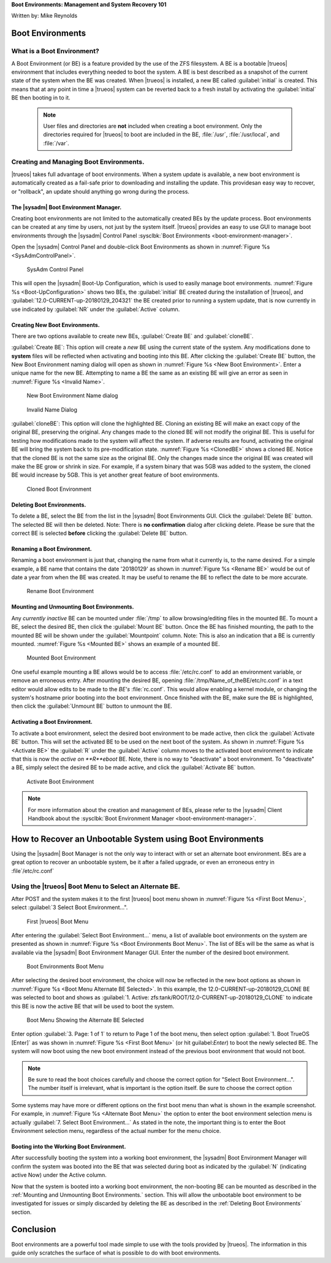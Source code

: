 **Boot Environments: Management and System Recovery 101**

Written by: Mike Reynolds

Boot Environments
*****************

What is a Boot Environment?
===========================

A Boot Environment (or BE) is a feature provided by the use of the ZFS
filesystem. A BE is a bootable |trueos| environment that includes
everything needed to boot the system. A BE is best described as a
snapshot of the current state of the system when the BE was created.
When |trueos| is installed, a new BE called :guilabel:`initial` is
created. This means that at any point in time a |trueos| system can
be reverted back to a fresh install by activating the
:guilabel:`initial` BE then booting in to it.

  .. note:: User files and directories are **not** included when
	    creating a boot environment. Only the directories required
	    for |trueos| to boot are included in the BE, :file:`/usr`,
	    :file:`/usr/local`, and :file:`/var`.

Creating and Managing Boot Environments.
========================================

|trueos| takes full advantage of boot environments. When a system
update is available, a new boot environment is automatically created as
a fail-safe prior to downloading and installing the update. This
providesan easy way to recover, or "rollback", an update should
anything go wrong during the process.

The |sysadm| Boot Environment Manager.
--------------------------------------

Creating boot environments are not limited to the automatically created
BEs by the update process. Boot environments can be created at any time
by users, not just by the system itself. |trueos| provides an easy to
use GUI to manage boot environments through the |sysadm| Control
Panel :sysclbk:`Boot Environments <boot-environment-manager>`.

Open the |sysadm| Control Panel and double-click Boot Environments as
shown in :numref:`Figure %s <SysAdmControlPanel>`.

.. _SysAdmControlPanel:

.. figure:: images/SysAdmControlPanel.png
   :scale: 100%

   SysAdm Control Panel

This will open the |sysadm| Boot-Up Configuration, which is used to
easily manage boot environments.
:numref:`Figure %s <Boot-UpConfiguration>` shows two BEs, the
:guilabel:`initial` BE created during the installation of |trueos|, and
:guilabel:`12.0-CURRENT-up-20180129_204321` the BE created prior to
running a system update, that is now currently in use indicated by
:guilabel:`NR` under the :guilabel:`Active` column.

.. _Boot-UpConfiguration:
.. figure:: images/Boot-UpConfiguration.png
   :scale: 100%

   Boot-Up Configuration

  .. note:: About the **NR** under the :guilabel:`Active` column;
	    **N** means active Now, **R** means active on Reboot, and
	    **NR** means active Now *and* on Reboot.

Creating New Boot Environments.
-------------------------------

There are two options available to create new BEs, :guilabel:`Create BE`
and :guilabel:`cloneBE`.

:guilabel:`Create BE`: This option will create a *new* BE using the
current state of the system. Any modifications done to **system** files
will be reflected when activating and booting into this BE. After
clicking the :guilabel:`Create BE` button, the New Boot Environment
naming dialog will open as shown in
:numref:`Figure %s <New Boot Environment>`. Enter a unique name for the
new BE. Attempting to name a BE the same as an existing BE will give an
error as seen in :numref:`Figure %s <Invalid Name>`.

.. _New Boot Environment:
.. figure:: images/CreateBE.png
   :scale: 100%

   New Boot Environment Name dialog

.. _Invalid Name:
.. figure:: images/InvalidName.png
   :scale: 100%

   Invalid Name Dialog

:guilabel:`cloneBE`: This option will clone the highlighted BE. Cloning
an existing BE will make an exact copy of the original BE, preserving
the original. Any changes made to the cloned BE will not modify the
original BE. This is useful for testing how modifications made to the
system will affect the system. If adverse results are found, activating
the original BE will bring the system back to its pre-modification
state. :numref:`Figure %s <ClonedBE>` shows a cloned BE. Notice that
the cloned BE is not the same size as the original BE. Only the changes
made since the original BE was created will make the BE grow or shrink
in size. For example, if a system binary that was 5GB was added to the
system, the cloned BE would increase by 5GB. This is yet another great
feature of boot environments.

.. _ClonedBE:
.. figure:: images/ClonedBE.png
   :scale: 100%

   Cloned Boot Environment

Deleting Boot Environments.
---------------------------

To delete a BE, select the BE from the list in the |sysadm| Boot
Environments GUI. Click the :guilabel:`Delete BE` button. The selected
BE will then be deleted. Note: There is **no confirmation** dialog after
clicking delete. Please be sure that the correct BE is selected
**before** clicking the :guilabel:`Delete BE` button.

.. TODO: Would it be worth adding a Note, or Tip here to reinforce the
   fact the there is now "are you sure" when deleting a BE?

Renaming a Boot Environment.
----------------------------

Renaming a boot environment is just that, changing the name from what
it currently is, to the name desired. For a simple example, a BE name
that contains the date '20180129' as shown in
:numref:`Figure %s <Rename BE>` would be out of date a year from when
the BE was created. It may be useful to rename the BE to reflect the
date to be more accurate.

.. _Rename BE:
.. figure:: images/RenameBE.png
   :scale: 100%

   Rename Boot Environment

.. TODO: Add Note about how the BE name affects the system management
   of boot environments, and how the default of 5 BEs are automagically
   cycled.
   I know I read this info somewhere, but decided to move on for now,
   and circle back once I found the info.

Mounting and Unmounting Boot Environments.
------------------------------------------

Any *currently inactive* BE can be mounted under :file:`/tmp` to allow
browsing/editing files in the mounted BE. To mount a BE, select the
desired BE, then click the :guilabel:`Mount BE` button. Once the BE has
finished mounting, the path to the mounted BE will be shown under the
:guilabel:`Mountpoint` column. Note: This is also an indication that a
BE is currently mounted. :numref:`Figure %s <Mounted BE>` shows an
example of a mounted BE.

.. _Mounted BE:
.. figure:: images/MountedBE.png
   :scale: 100%

   Mounted Boot Environment

One useful example mounting a BE allows would be to access
:file:`/etc/rc.conf` to add an environment variable, or remove an
erroneous entry. After mounting the desired BE, opening
:file:`/tmp/Name_of_theBE/etc/rc.conf` in a text editor would allow
edits to be made to the *BE's* :file:`rc.conf`. This would allow
enabling a kernel module, or changing the system's hostname prior
booting into the boot environment. Once finished with the BE, make sure
the BE is highlighted, then click the :guilabel:`Unmount BE` button to
unmount the BE.

Activating a Boot Environment.
------------------------------

To activate a boot environment, select the desired boot environment to
be made active, then click the :guilabel:`Activate BE` button. This will
set the activated BE to be used on the next boot of the system. As shown
in :numref:`Figure %s <Activate BE>` the :guilabel:`R` under the
:guilabel:`Active` column moves to the activated boot environment to
indicate that this is now the *active on **R**eboot* BE. Note, there is
no way to "deactivate" a boot environment. To "deactivate" a BE, simply
select the desired BE to be made active, and click the
:guilabel:`Activate BE` button.

.. _Activate BE:
.. figure:: images/ActivateBE.png
   :scale: 100%

   Activate Boot Environment

.. note:: For more information about the creation and management of BEs,
	  please refer to the |sysadm| Client Handbook about the
	  :sysclbk:`Boot Environment Manager <boot-environment-manager>`.

How to Recover an Unbootable System using Boot Environments
***********************************************************

Using the |sysadm| Boot Manager is not the only way to interact with or
set an alternate boot environment. BEs are a great option to recover an
unbootable system, be it after a failed upgrade, or even an erroneous
entry in :file`/etc/rc.conf`

Using the |trueos| Boot Menu to Select an Alternate BE.
=======================================================

After POST and the system makes it to the first |trueos| boot menu shown
in :numref:`Figure %s <First Boot Menu>`, select
:guilabel:`3 Select Boot Environment...".

.. _First Boot Menu:
.. figure:: images/BootMenu_First.png
   :scale: 100%

   First |trueos| Boot Menu

After entering the :guilabel:`Select Boot Environment...` menu, a list
of available boot environments on the system are presented as shown in
:numref:`Figure %s <Boot Environments Boot Menu>`. The list of BEs will
be the same as what is available via the |sysadm| Boot Environment
Manager GUI. Enter the number of the desired boot environment.

.. _Boot Environments Boot Menu:
.. figure:: images/BootMenus_BEs.png
   :scale: 100%

   Boot Environments Boot Menu

After selecting the desired boot environment, the choice will now be
reflected in the new boot options as shown in
:numref:`Figure %s <Boot Menu Alternate BE Selected>`. In this example,
the 12.0-CURRENT-up-20180129_CLONE BE was selected to boot and shows as
:guilabel:`1. Active: zfs:tank/ROOT/12.0-CURRENT-up-20180129_CLONE` to
indicate this BE is now the active BE that will be used to boot the
system.

.. TODO Add info about what option 2, "bootfs" indicates. It seems
   logical that this would be the original BE, but I was unable to
   confirm.

.. _Boot Menu Alternate BEs Menu:
.. figure:: images/BootMenus_AlternateBE.png
   :scale: 100%

   Boot Menu Showing the Alternate BE Selected

Enter option :guilabel:`3. Page: 1 of 1` to return to Page 1 of the boot
menu, then select option :guilabel:`1. Boot TrueOS [Enter]` as was shown
in :numref:`Figure %s <First Boot Menu>` (or hit guilabel:`Enter`) to
boot the newly selected BE. The system will now boot using the new
boot environment instead of the previous boot environment that would
not boot.

.. note:: Be sure to read the boot choices carefully and choose the
        correct option for "Select Boot Environment...". The number
        itself is irrelevant, what is important is the option itself.
        Be sure to choose the correct option

Some systems may have more or different options on the first boot menu
than what is shown in the example screenshot. For example, in
:numref:`Figure %s <Alternate Boot Menu>` the option to enter the boot
environment selection menu is actually
:guilabel:`7. Select Boot Environment...` As stated in the note, the
important thing is to enter the Boot Environment selection menu,
regardless of the actual number for the menu choice.

Booting into the Working Boot Environment.
------------------------------------------

After successfully booting the system into a working boot environment,
the |sysadm| Boot Environment Manager will confirm the system was booted
into the BE that was selected during boot as indicated by the
:guilabel:`N` (indicating active Now) under the Active column.

Now that the system is booted into a working boot environment, the
non-booting BE can be mounted as described in the
:ref:`Mounting and Unmounting Boot Environments.` section. This will
allow the unbootable boot environment to be investigated for issues or
simply discarded by deleting the BE as described in the
:ref:`Deleting Boot Environments` section.


Conclusion
**********

Boot environments are a powerful tool made simple to use with the tools
provided by |trueos|. The information in this guide only scratches the
surface of what is possible to do with boot environments.

.. TODO: Add links for further information. Advanced topics and more
   information about using BEs and possibly ZFS.
